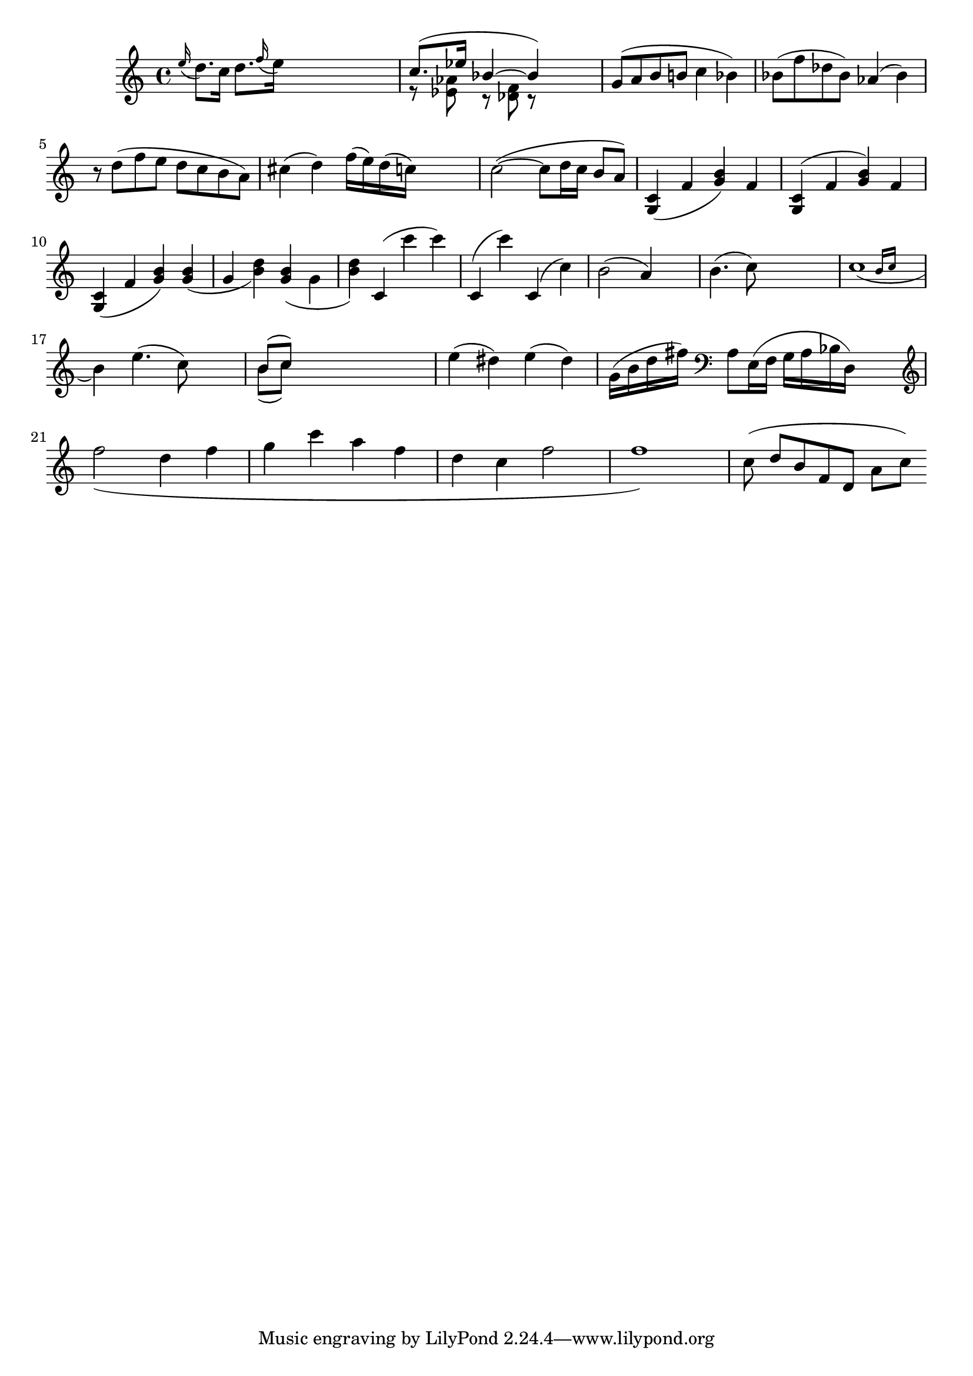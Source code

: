 
\header {
    texidoc = "Scoring based slur formatting."
}

\version "2.3.17"
\paper {
    raggedright = ##t
%    #(define debug-slur-scoring #t)
}

%% help lilypond-book
%% \score

\relative {
  
    \grace e=''16( d8.[) c16]
    d=''8.[ \grace f16( e16)]
    s2
    << {c=''8.([ es16] bes4~bes )}
       \\
       {r8  <as es> r <f des> r }
    >>
    s4

    g='8[( a b b! ]  c4  bes) 
    bes='8( f' des bes) as4( bes)
    r8 d( f e d c b a)
    cis=''4( d)  f'=''16( e)    d( c)
    s4
    
    c'=''2(~c8 d16 c b8 a)
    
    <c=' g>4 ( f <g b>) f
    <c g>^( f <g b>) f
    <c g>_( f <g b>)
    <g b>_( g  <b d>)
    <g b>_( \stemDown g \stemNeutral  <b d>)
    c,='^( c'' c) 
    c,,^( c'')
    c,,^( c')
    | b='2( a4) s4
    | b='4.( c8) s2
    | << c=''1_(
       { s2 \grace { b16[ c] } } >>
    \break
    b4)
    e=''4.( c8) s4
    | << { b='8[( c]) } \\
	 { b='8[( c]) }>>

    
    s2.|
    e4( dis4)
    e4( dis4) 
    g='16( b d fis)
    \clef bass a=8[ e16(f] g[ a bes d,)]  s4 | \break
    
    \clef treble
    \new Voice \relative c'' {
	\slurDown f2( d4 f | g c a f | d c f2 | f1) |
    }

%    \override Slur #'excentricity = #-2
    c=''8 ( d[ b f d] a'[ c])
}

